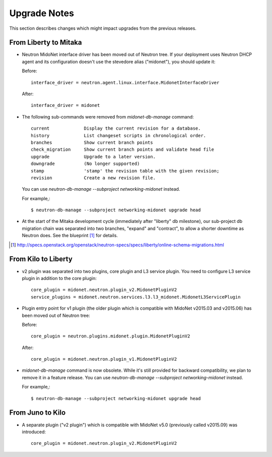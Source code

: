 =============
Upgrade Notes
=============

This section describes changes which might impact upgrades from the previous
releases.

----------------------
From Liberty to Mitaka
----------------------

- Neutron MidoNet interface driver has been moved out of Neutron tree.
  If your deployment uses Neutron DHCP agent and its configuration doesn't
  use the stevedore alias ("midonet"), you should update it:

  Before::

    interface_driver = neutron.agent.linux.interface.MidonetInterfaceDriver

  After::

    interface_driver = midonet

- The following sub-commands were removed from `midonet-db-manage` command::

    current             Display the current revision for a database.
    history             List changeset scripts in chronological order.
    branches            Show current branch points
    check_migration     Show current branch points and validate head file
    upgrade             Upgrade to a later version.
    downgrade           (No longer supported)
    stamp               'stamp' the revision table with the given revision;
    revision            Create a new revision file.

  You can use `neutron-db-manage --subproject networking-midonet` instead.

  For example,::

    $ neutron-db-manage --subproject networking-midonet upgrade head

- At the start of the Mitaka development cycle (immediately after "liberty"
  db milestone), our sub-project db migration chain was separated into
  two branches, "expand" and "contract", to allow a shorter downtime
  as Neutron does.
  See the blueprint [#neutron_online_schema_migrations]_ for details.

.. [#neutron_online_schema_migrations] http://specs.openstack.org/openstack/neutron-specs/specs/liberty/online-schema-migrations.html

--------------------
From Kilo to Liberty
--------------------

- v2 plugin was separated into two plugins, core plugin and L3 service plugin.
  You need to configure L3 service plugin in addition to the core plugin::

    core_plugin = midonet.neutron.plugin_v2.MidonetPluginV2
    service_plugins = midonet.neutron.services.l3.l3_midonet.MidonetL3ServicePlugin

- Plugin entry point for v1 plugin (the older plugin which is compatible with
  MidoNet v2015.03 and v2015.06) has been moved out of Neutron tree:

  Before::

    core_plugin = neutron.plugins.midonet.plugin.MidonetPluginV2

  After::

    core_plugin = midonet.neutron.plugin_v1.MidonetPluginV2

- `midonet-db-manage` command is now obsolete.
  While it's still provided for backward compatibility, we plan to remove
  it in a feature release.
  You can use `neutron-db-manage --subproject networking-midonet` instead.

  For example,::

    $ neutron-db-manage --subproject networking-midonet upgrade head

-----------------
From Juno to Kilo
-----------------

- A separate plugin ("v2 plugin") which is compatible with MidoNet v5.0
  (previously called v2015.09) was introduced::

    core_plugin = midonet.neutron.plugin_v2.MidonetPluginV2
